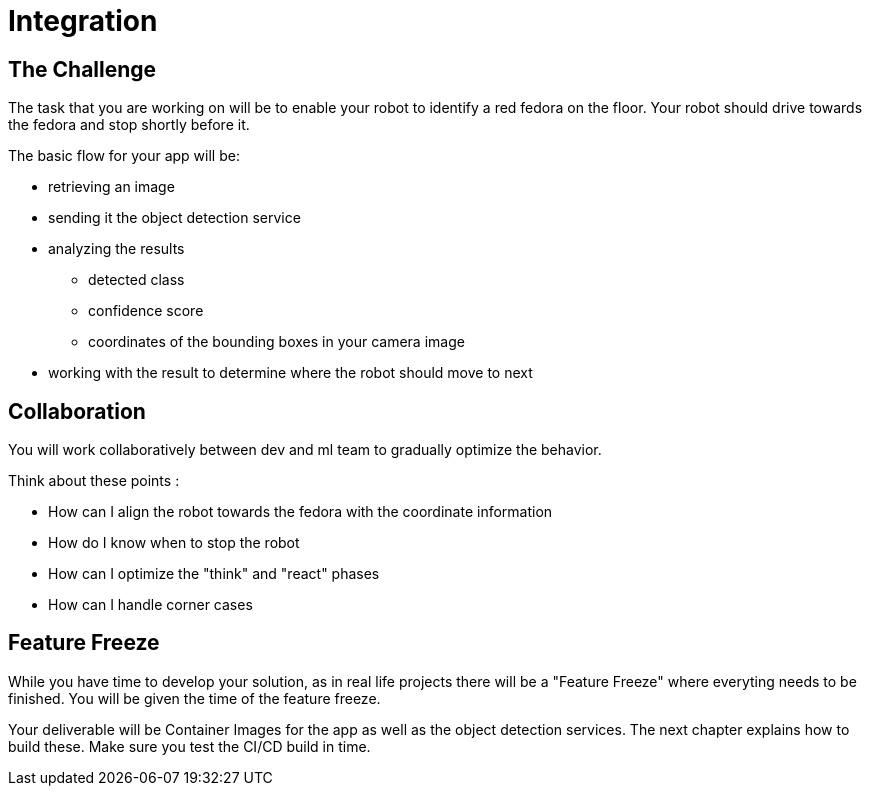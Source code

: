 = Integration

== The Challenge

The task that you are working on will be to enable your robot to identify a red fedora on the floor. Your robot should drive towards the fedora and stop shortly before it.

The basic flow for your app will be:

* retrieving an image
* sending it the object detection service
* analyzing the results
** detected class
** confidence score
** coordinates of the bounding boxes in your camera image
* working with the result to determine where the robot should move to next

== Collaboration
You will work collaboratively between dev and ml team to gradually optimize the behavior.

Think about these points :

* How can I align the robot towards the fedora with the coordinate information
* How do I know when to stop the robot
* How can I optimize the "think" and "react" phases
* How can I handle corner cases

== Feature Freeze
While you have time to develop your solution, as in real life projects there will be a "Feature Freeze" where everyting needs to be finished.  You will be given the time of the feature freeze.

Your deliverable will be Container Images for the app as well as the object detection services.  The next chapter explains how to build these. Make sure you test the CI/CD build in time.
